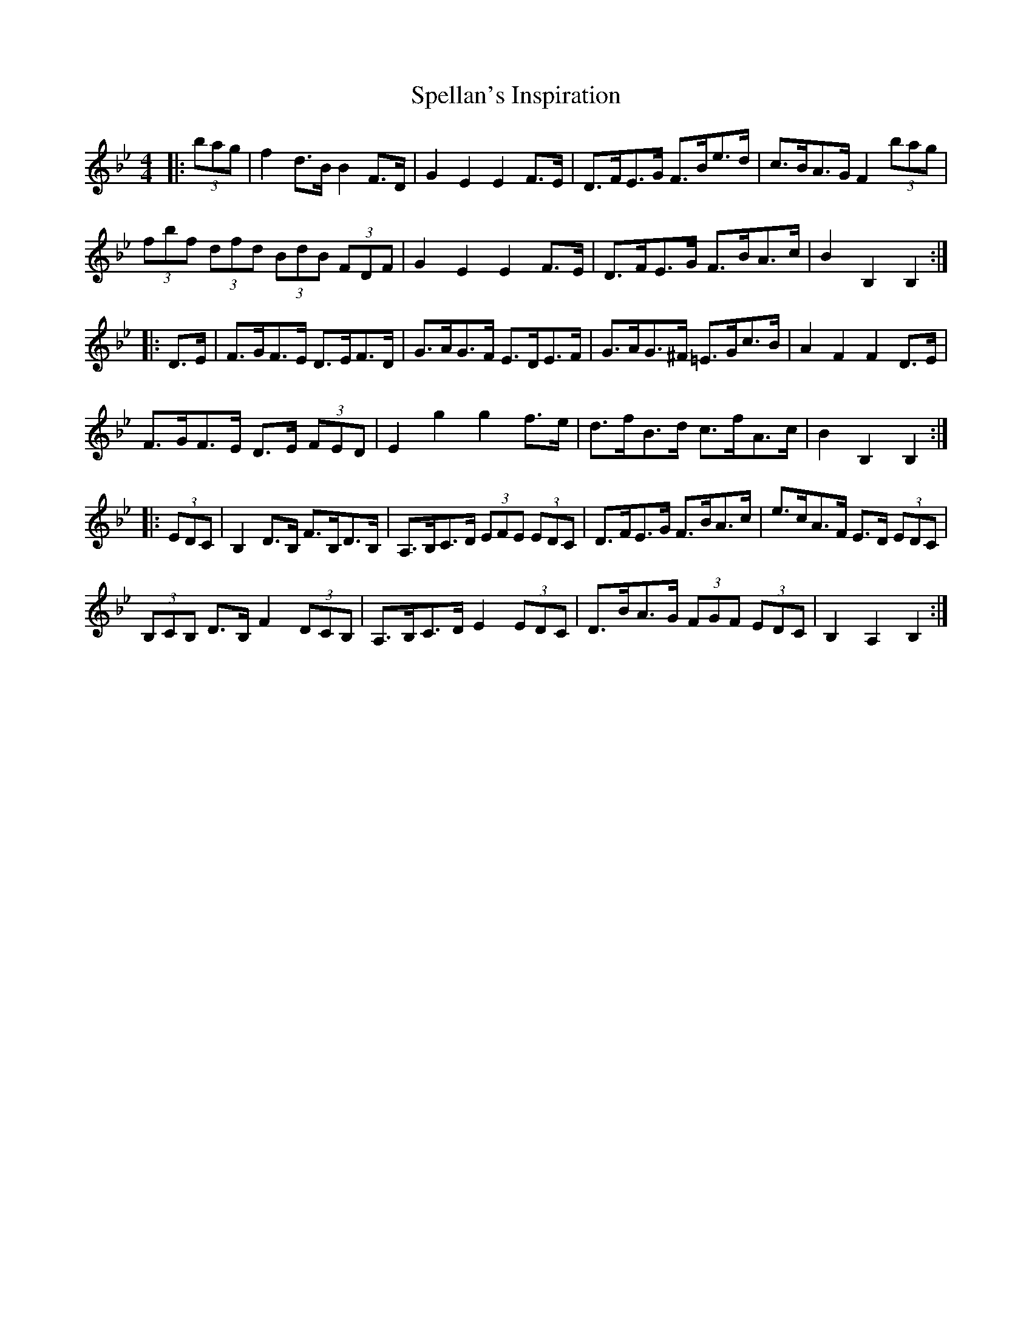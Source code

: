 X: 38018
T: Spellan's Inspiration
R: hornpipe
M: 4/4
K: Cdorian
K: BbMaj
|:(3bag|f2 d>B B2 F>D|G2 E2 E2 F>E|D>FE>G F>Be>d|c>BA>G F2 (3bag|
(3fbf (3dfd (3BdB (3FDF|G2 E2 E2 F>E|D>FE>G F>BA>c|B2 B,2 B,2:|
|:D>E|F>GF>E D>EF>D|G>AG>F E>DE>F|G>AG>^F =E>Gc>B|A2 F2 F2 D>E|
F>GF>E D>E (3FED|E2 g2 g2 f>e|d>fB>d c>fA>c|B2 B,2 B,2:|
|:(3EDC|B,2 D>B, F>B,D>B,|A,>B,C>D (3EFE (3EDC|D>FE>G F>BA>c|e>cA>F E>D (3EDC|
(3B,CB, D>B, F2 (3DCB,|A,>B,C>D E2 (3EDC|D>BA>G (3FGF (3EDC|B,2 A,2 B,2:|

